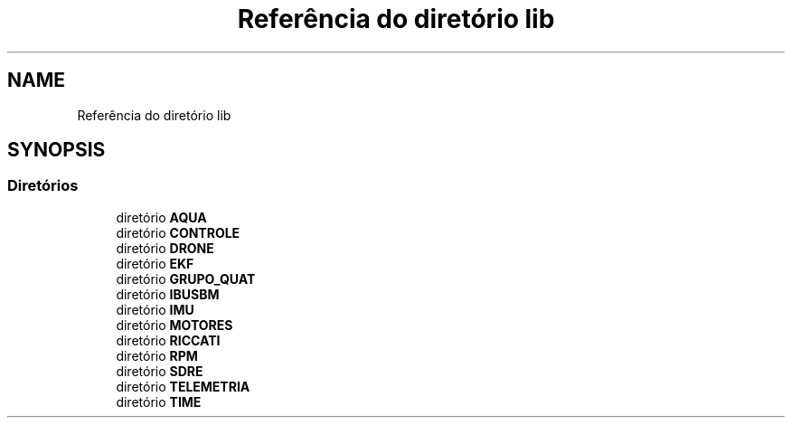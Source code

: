 .TH "Referência do diretório lib" 3 "Sexta, 17 de Setembro de 2021" "Quadrirrotor" \" -*- nroff -*-
.ad l
.nh
.SH NAME
Referência do diretório lib
.SH SYNOPSIS
.br
.PP
.SS "Diretórios"

.in +1c
.ti -1c
.RI "diretório \fBAQUA\fP"
.br
.ti -1c
.RI "diretório \fBCONTROLE\fP"
.br
.ti -1c
.RI "diretório \fBDRONE\fP"
.br
.ti -1c
.RI "diretório \fBEKF\fP"
.br
.ti -1c
.RI "diretório \fBGRUPO_QUAT\fP"
.br
.ti -1c
.RI "diretório \fBIBUSBM\fP"
.br
.ti -1c
.RI "diretório \fBIMU\fP"
.br
.ti -1c
.RI "diretório \fBMOTORES\fP"
.br
.ti -1c
.RI "diretório \fBRICCATI\fP"
.br
.ti -1c
.RI "diretório \fBRPM\fP"
.br
.ti -1c
.RI "diretório \fBSDRE\fP"
.br
.ti -1c
.RI "diretório \fBTELEMETRIA\fP"
.br
.ti -1c
.RI "diretório \fBTIME\fP"
.br
.in -1c

